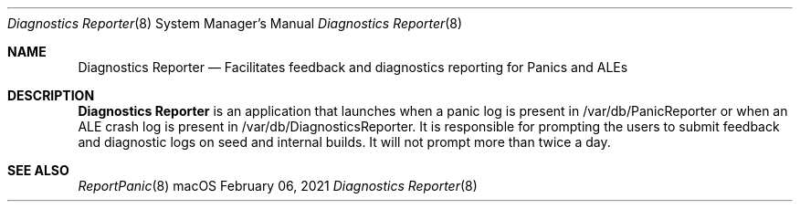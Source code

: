 .Dd February 06, 2021
.Dt Diagnostics\ Reporter 8
.Os macOS
.Sh NAME
.Nm Diagnostics\ Reporter
.Nd Facilitates feedback and diagnostics reporting for Panics and ALEs
.Sh DESCRIPTION
.Nm
is an application that launches when a panic log is present in /var/db/PanicReporter or when an ALE crash log is present in /var/db/DiagnosticsReporter. It is responsible for prompting the users to submit feedback and diagnostic logs on seed and internal builds.
It will not prompt more than twice a day.
.Sh SEE ALSO
.Xr ReportPanic 8
